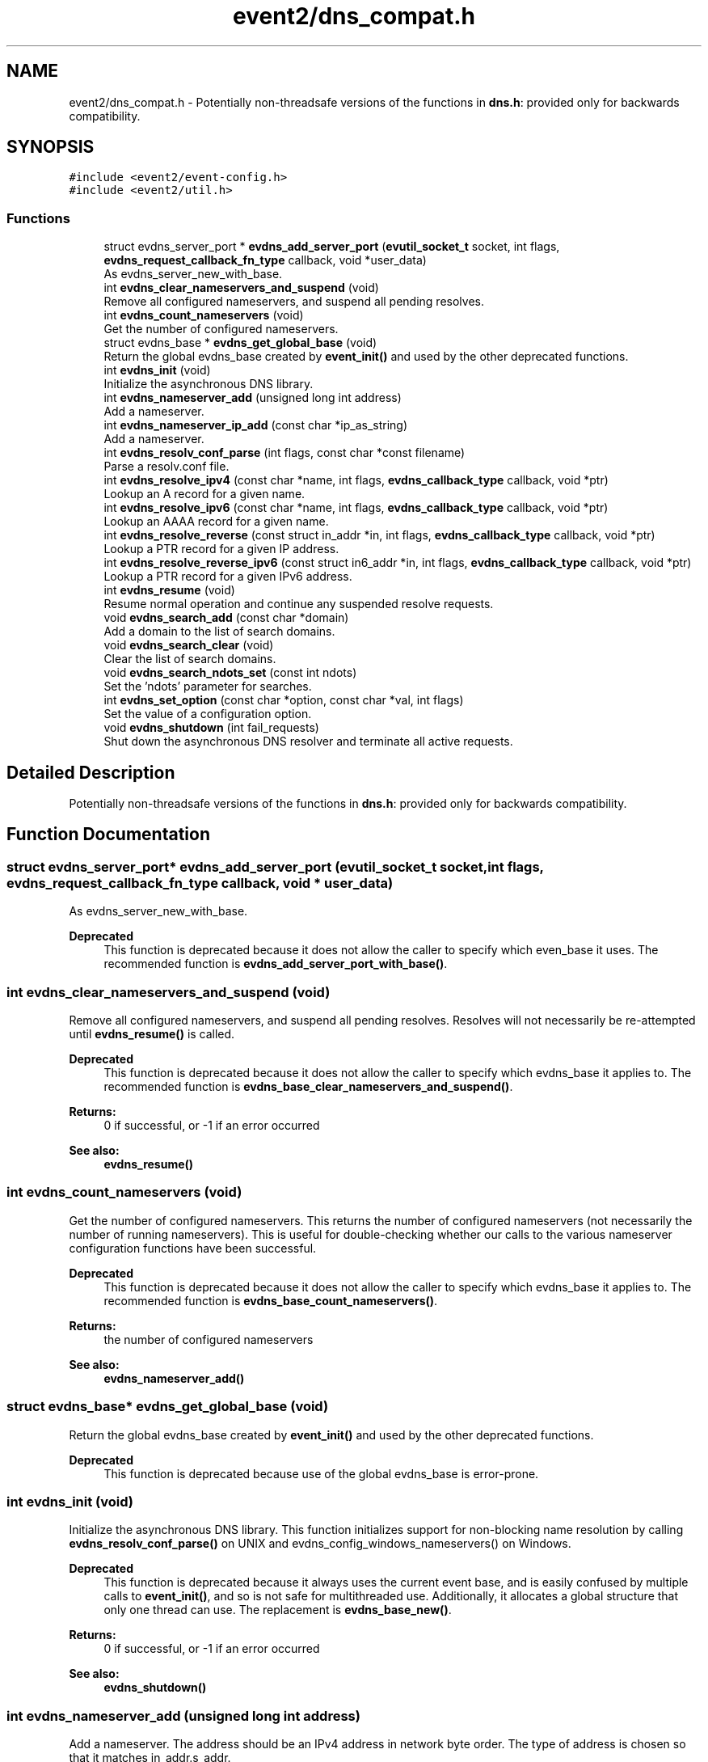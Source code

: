 .TH "event2/dns_compat.h" 3 "Fri Sep 15 2017" "libevent" \" -*- nroff -*-
.ad l
.nh
.SH NAME
event2/dns_compat.h \- Potentially non-threadsafe versions of the functions in \fBdns\&.h\fP: provided only for backwards compatibility\&.  

.SH SYNOPSIS
.br
.PP
\fC#include <event2/event\-config\&.h>\fP
.br
\fC#include <event2/util\&.h>\fP
.br

.SS "Functions"

.in +1c
.ti -1c
.RI "struct evdns_server_port * \fBevdns_add_server_port\fP (\fBevutil_socket_t\fP socket, int flags, \fBevdns_request_callback_fn_type\fP callback, void *user_data)"
.br
.RI "As evdns_server_new_with_base\&. "
.ti -1c
.RI "int \fBevdns_clear_nameservers_and_suspend\fP (void)"
.br
.RI "Remove all configured nameservers, and suspend all pending resolves\&. "
.ti -1c
.RI "int \fBevdns_count_nameservers\fP (void)"
.br
.RI "Get the number of configured nameservers\&. "
.ti -1c
.RI "struct evdns_base * \fBevdns_get_global_base\fP (void)"
.br
.RI "Return the global evdns_base created by \fBevent_init()\fP and used by the other deprecated functions\&. "
.ti -1c
.RI "int \fBevdns_init\fP (void)"
.br
.RI "Initialize the asynchronous DNS library\&. "
.ti -1c
.RI "int \fBevdns_nameserver_add\fP (unsigned long int address)"
.br
.RI "Add a nameserver\&. "
.ti -1c
.RI "int \fBevdns_nameserver_ip_add\fP (const char *ip_as_string)"
.br
.RI "Add a nameserver\&. "
.ti -1c
.RI "int \fBevdns_resolv_conf_parse\fP (int flags, const char *const filename)"
.br
.RI "Parse a resolv\&.conf file\&. "
.ti -1c
.RI "int \fBevdns_resolve_ipv4\fP (const char *name, int flags, \fBevdns_callback_type\fP callback, void *ptr)"
.br
.RI "Lookup an A record for a given name\&. "
.ti -1c
.RI "int \fBevdns_resolve_ipv6\fP (const char *name, int flags, \fBevdns_callback_type\fP callback, void *ptr)"
.br
.RI "Lookup an AAAA record for a given name\&. "
.ti -1c
.RI "int \fBevdns_resolve_reverse\fP (const struct in_addr *in, int flags, \fBevdns_callback_type\fP callback, void *ptr)"
.br
.RI "Lookup a PTR record for a given IP address\&. "
.ti -1c
.RI "int \fBevdns_resolve_reverse_ipv6\fP (const struct in6_addr *in, int flags, \fBevdns_callback_type\fP callback, void *ptr)"
.br
.RI "Lookup a PTR record for a given IPv6 address\&. "
.ti -1c
.RI "int \fBevdns_resume\fP (void)"
.br
.RI "Resume normal operation and continue any suspended resolve requests\&. "
.ti -1c
.RI "void \fBevdns_search_add\fP (const char *domain)"
.br
.RI "Add a domain to the list of search domains\&. "
.ti -1c
.RI "void \fBevdns_search_clear\fP (void)"
.br
.RI "Clear the list of search domains\&. "
.ti -1c
.RI "void \fBevdns_search_ndots_set\fP (const int ndots)"
.br
.RI "Set the 'ndots' parameter for searches\&. "
.ti -1c
.RI "int \fBevdns_set_option\fP (const char *option, const char *val, int flags)"
.br
.RI "Set the value of a configuration option\&. "
.ti -1c
.RI "void \fBevdns_shutdown\fP (int fail_requests)"
.br
.RI "Shut down the asynchronous DNS resolver and terminate all active requests\&. "
.in -1c
.SH "Detailed Description"
.PP 
Potentially non-threadsafe versions of the functions in \fBdns\&.h\fP: provided only for backwards compatibility\&. 


.SH "Function Documentation"
.PP 
.SS "struct evdns_server_port* evdns_add_server_port (\fBevutil_socket_t\fP socket, int flags, \fBevdns_request_callback_fn_type\fP callback, void * user_data)"

.PP
As evdns_server_new_with_base\&. 
.PP
\fBDeprecated\fP
.RS 4
This function is deprecated because it does not allow the caller to specify which even_base it uses\&. The recommended function is \fBevdns_add_server_port_with_base()\fP\&.
.RE
.PP

.SS "int evdns_clear_nameservers_and_suspend (void)"

.PP
Remove all configured nameservers, and suspend all pending resolves\&. Resolves will not necessarily be re-attempted until \fBevdns_resume()\fP is called\&.
.PP
\fBDeprecated\fP
.RS 4
This function is deprecated because it does not allow the caller to specify which evdns_base it applies to\&. The recommended function is \fBevdns_base_clear_nameservers_and_suspend()\fP\&.
.RE
.PP
.PP
\fBReturns:\fP
.RS 4
0 if successful, or -1 if an error occurred 
.RE
.PP
\fBSee also:\fP
.RS 4
\fBevdns_resume()\fP 
.RE
.PP

.SS "int evdns_count_nameservers (void)"

.PP
Get the number of configured nameservers\&. This returns the number of configured nameservers (not necessarily the number of running nameservers)\&. This is useful for double-checking whether our calls to the various nameserver configuration functions have been successful\&.
.PP
\fBDeprecated\fP
.RS 4
This function is deprecated because it does not allow the caller to specify which evdns_base it applies to\&. The recommended function is \fBevdns_base_count_nameservers()\fP\&.
.RE
.PP
.PP
\fBReturns:\fP
.RS 4
the number of configured nameservers 
.RE
.PP
\fBSee also:\fP
.RS 4
\fBevdns_nameserver_add()\fP 
.RE
.PP

.SS "struct evdns_base* evdns_get_global_base (void)"

.PP
Return the global evdns_base created by \fBevent_init()\fP and used by the other deprecated functions\&. 
.PP
\fBDeprecated\fP
.RS 4
This function is deprecated because use of the global evdns_base is error-prone\&. 
.RE
.PP

.SS "int evdns_init (void)"

.PP
Initialize the asynchronous DNS library\&. This function initializes support for non-blocking name resolution by calling \fBevdns_resolv_conf_parse()\fP on UNIX and evdns_config_windows_nameservers() on Windows\&.
.PP
\fBDeprecated\fP
.RS 4
This function is deprecated because it always uses the current event base, and is easily confused by multiple calls to \fBevent_init()\fP, and so is not safe for multithreaded use\&. Additionally, it allocates a global structure that only one thread can use\&. The replacement is \fBevdns_base_new()\fP\&.
.RE
.PP
.PP
\fBReturns:\fP
.RS 4
0 if successful, or -1 if an error occurred 
.RE
.PP
\fBSee also:\fP
.RS 4
\fBevdns_shutdown()\fP 
.RE
.PP

.SS "int evdns_nameserver_add (unsigned long int address)"

.PP
Add a nameserver\&. The address should be an IPv4 address in network byte order\&. The type of address is chosen so that it matches in_addr\&.s_addr\&.
.PP
\fBDeprecated\fP
.RS 4
This function is deprecated because it does not allow the caller to specify which evdns_base it applies to\&. The recommended function is \fBevdns_base_nameserver_add()\fP\&.
.RE
.PP
.PP
\fBParameters:\fP
.RS 4
\fIaddress\fP an IP address in network byte order 
.RE
.PP
\fBReturns:\fP
.RS 4
0 if successful, or -1 if an error occurred 
.RE
.PP
\fBSee also:\fP
.RS 4
\fBevdns_nameserver_ip_add()\fP 
.RE
.PP

.SS "int evdns_nameserver_ip_add (const char * ip_as_string)"

.PP
Add a nameserver\&. This wraps the \fBevdns_nameserver_add()\fP function by parsing a string as an IP address and adds it as a nameserver\&.
.PP
\fBDeprecated\fP
.RS 4
This function is deprecated because it does not allow the caller to specify which evdns_base it applies to\&. The recommended function is \fBevdns_base_nameserver_ip_add()\fP\&.
.RE
.PP
.PP
\fBReturns:\fP
.RS 4
0 if successful, or -1 if an error occurred 
.RE
.PP
\fBSee also:\fP
.RS 4
\fBevdns_nameserver_add()\fP 
.RE
.PP

.SS "int evdns_resolv_conf_parse (int flags, const char *const filename)"

.PP
Parse a resolv\&.conf file\&. The 'flags' parameter determines what information is parsed from the resolv\&.conf file\&. See the man page for resolv\&.conf for the format of this file\&.
.PP
The following directives are not parsed from the file: sortlist, rotate, no-check-names, inet6, debug\&.
.PP
If this function encounters an error, the possible return values are: 1 = failed to open file, 2 = failed to stat file, 3 = file too large, 4 = out of memory, 5 = short read from file, 6 = no nameservers listed in the file
.PP
\fBDeprecated\fP
.RS 4
This function is deprecated because it does not allow the caller to specify which evdns_base it applies to\&. The recommended function is \fBevdns_base_resolv_conf_parse()\fP\&.
.RE
.PP
.PP
\fBParameters:\fP
.RS 4
\fIflags\fP any of DNS_OPTION_NAMESERVERS|DNS_OPTION_SEARCH|DNS_OPTION_MISC| DNS_OPTIONS_ALL 
.br
\fIfilename\fP the path to the resolv\&.conf file 
.RE
.PP
\fBReturns:\fP
.RS 4
0 if successful, or various positive error codes if an error occurred (see above) 
.RE
.PP
\fBSee also:\fP
.RS 4
resolv\&.conf(3), evdns_config_windows_nameservers() 
.RE
.PP

.SS "int evdns_resolve_ipv4 (const char * name, int flags, \fBevdns_callback_type\fP callback, void * ptr)"

.PP
Lookup an A record for a given name\&. 
.PP
\fBDeprecated\fP
.RS 4
This function is deprecated because it does not allow the caller to specify which evdns_base it applies to\&. The recommended function is \fBevdns_base_resolve_ipv4()\fP\&.
.RE
.PP
.PP
\fBParameters:\fP
.RS 4
\fIname\fP a DNS hostname 
.br
\fIflags\fP either 0, or DNS_QUERY_NO_SEARCH to disable searching for this query\&. 
.br
\fIcallback\fP a callback function to invoke when the request is completed 
.br
\fIptr\fP an argument to pass to the callback function 
.RE
.PP
\fBReturns:\fP
.RS 4
0 if successful, or -1 if an error occurred 
.RE
.PP
\fBSee also:\fP
.RS 4
\fBevdns_resolve_ipv6()\fP, \fBevdns_resolve_reverse()\fP, \fBevdns_resolve_reverse_ipv6()\fP 
.RE
.PP

.SS "int evdns_resolve_ipv6 (const char * name, int flags, \fBevdns_callback_type\fP callback, void * ptr)"

.PP
Lookup an AAAA record for a given name\&. 
.PP
\fBParameters:\fP
.RS 4
\fIname\fP a DNS hostname 
.br
\fIflags\fP either 0, or DNS_QUERY_NO_SEARCH to disable searching for this query\&. 
.br
\fIcallback\fP a callback function to invoke when the request is completed 
.br
\fIptr\fP an argument to pass to the callback function 
.RE
.PP
\fBReturns:\fP
.RS 4
0 if successful, or -1 if an error occurred 
.RE
.PP
\fBSee also:\fP
.RS 4
\fBevdns_resolve_ipv4()\fP, \fBevdns_resolve_reverse()\fP, \fBevdns_resolve_reverse_ipv6()\fP 
.RE
.PP

.SS "int evdns_resolve_reverse (const struct in_addr * in, int flags, \fBevdns_callback_type\fP callback, void * ptr)"

.PP
Lookup a PTR record for a given IP address\&. 
.PP
\fBDeprecated\fP
.RS 4
This function is deprecated because it does not allow the caller to specify which evdns_base it applies to\&. The recommended function is \fBevdns_base_resolve_reverse()\fP\&.
.RE
.PP
.PP
\fBParameters:\fP
.RS 4
\fIin\fP an IPv4 address 
.br
\fIflags\fP either 0, or DNS_QUERY_NO_SEARCH to disable searching for this query\&. 
.br
\fIcallback\fP a callback function to invoke when the request is completed 
.br
\fIptr\fP an argument to pass to the callback function 
.RE
.PP
\fBReturns:\fP
.RS 4
0 if successful, or -1 if an error occurred 
.RE
.PP
\fBSee also:\fP
.RS 4
\fBevdns_resolve_reverse_ipv6()\fP 
.RE
.PP

.SS "int evdns_resolve_reverse_ipv6 (const struct in6_addr * in, int flags, \fBevdns_callback_type\fP callback, void * ptr)"

.PP
Lookup a PTR record for a given IPv6 address\&. 
.PP
\fBDeprecated\fP
.RS 4
This function is deprecated because it does not allow the caller to specify which evdns_base it applies to\&. The recommended function is \fBevdns_base_resolve_reverse_ipv6()\fP\&.
.RE
.PP
.PP
\fBParameters:\fP
.RS 4
\fIin\fP an IPv6 address 
.br
\fIflags\fP either 0, or DNS_QUERY_NO_SEARCH to disable searching for this query\&. 
.br
\fIcallback\fP a callback function to invoke when the request is completed 
.br
\fIptr\fP an argument to pass to the callback function 
.RE
.PP
\fBReturns:\fP
.RS 4
0 if successful, or -1 if an error occurred 
.RE
.PP
\fBSee also:\fP
.RS 4
\fBevdns_resolve_reverse_ipv6()\fP 
.RE
.PP

.SS "int evdns_resume (void)"

.PP
Resume normal operation and continue any suspended resolve requests\&. Re-attempt resolves left in limbo after an earlier call to \fBevdns_clear_nameservers_and_suspend()\fP\&.
.PP
\fBDeprecated\fP
.RS 4
This function is deprecated because it does not allow the caller to specify which evdns_base it applies to\&. The recommended function is \fBevdns_base_resume()\fP\&.
.RE
.PP
.PP
\fBReturns:\fP
.RS 4
0 if successful, or -1 if an error occurred 
.RE
.PP
\fBSee also:\fP
.RS 4
\fBevdns_clear_nameservers_and_suspend()\fP 
.RE
.PP

.SS "void evdns_search_add (const char * domain)"

.PP
Add a domain to the list of search domains\&. 
.PP
\fBDeprecated\fP
.RS 4
This function is deprecated because it does not allow the caller to specify which evdns_base it applies to\&. The recommended function is \fBevdns_base_search_add()\fP\&.
.RE
.PP
.PP
\fBParameters:\fP
.RS 4
\fIdomain\fP the domain to be added to the search list 
.RE
.PP

.SS "void evdns_search_clear (void)"

.PP
Clear the list of search domains\&. 
.PP
\fBDeprecated\fP
.RS 4
This function is deprecated because it does not allow the caller to specify which evdns_base it applies to\&. The recommended function is \fBevdns_base_search_clear()\fP\&. 
.RE
.PP

.SS "void evdns_search_ndots_set (const int ndots)"

.PP
Set the 'ndots' parameter for searches\&. Sets the number of dots which, when found in a name, causes the first query to be without any search domain\&.
.PP
\fBDeprecated\fP
.RS 4
This function is deprecated because it does not allow the caller to specify which evdns_base it applies to\&. The recommended function is \fBevdns_base_search_ndots_set()\fP\&.
.RE
.PP
.PP
\fBParameters:\fP
.RS 4
\fIndots\fP the new ndots parameter 
.RE
.PP

.SS "int evdns_set_option (const char * option, const char * val, int flags)"

.PP
Set the value of a configuration option\&. The currently available configuration options are:
.PP
ndots, timeout, max-timeouts, max-inflight, and attempts
.PP
\fBDeprecated\fP
.RS 4
This function is deprecated because it does not allow the caller to specify which evdns_base it applies to\&. The recommended function is \fBevdns_base_set_option()\fP\&.
.RE
.PP
.PP
\fBParameters:\fP
.RS 4
\fIoption\fP the name of the configuration option to be modified 
.br
\fIval\fP the value to be set 
.br
\fIflags\fP Ignored\&. 
.RE
.PP
\fBReturns:\fP
.RS 4
0 if successful, or -1 if an error occurred 
.RE
.PP

.SS "void evdns_shutdown (int fail_requests)"

.PP
Shut down the asynchronous DNS resolver and terminate all active requests\&. If the 'fail_requests' option is enabled, all active requests will return an empty result with the error flag set to DNS_ERR_SHUTDOWN\&. Otherwise, the requests will be silently discarded\&.
.PP
\fBDeprecated\fP
.RS 4
This function is deprecated because it does not allow the caller to specify which evdns_base it applies to\&. The recommended function is evdns_base_shutdown()\&.
.RE
.PP
.PP
\fBParameters:\fP
.RS 4
\fIfail_requests\fP if zero, active requests will be aborted; if non-zero, active requests will return DNS_ERR_SHUTDOWN\&. 
.RE
.PP
\fBSee also:\fP
.RS 4
\fBevdns_init()\fP 
.RE
.PP

.SH "Author"
.PP 
Generated automatically by Doxygen for libevent from the source code\&.

